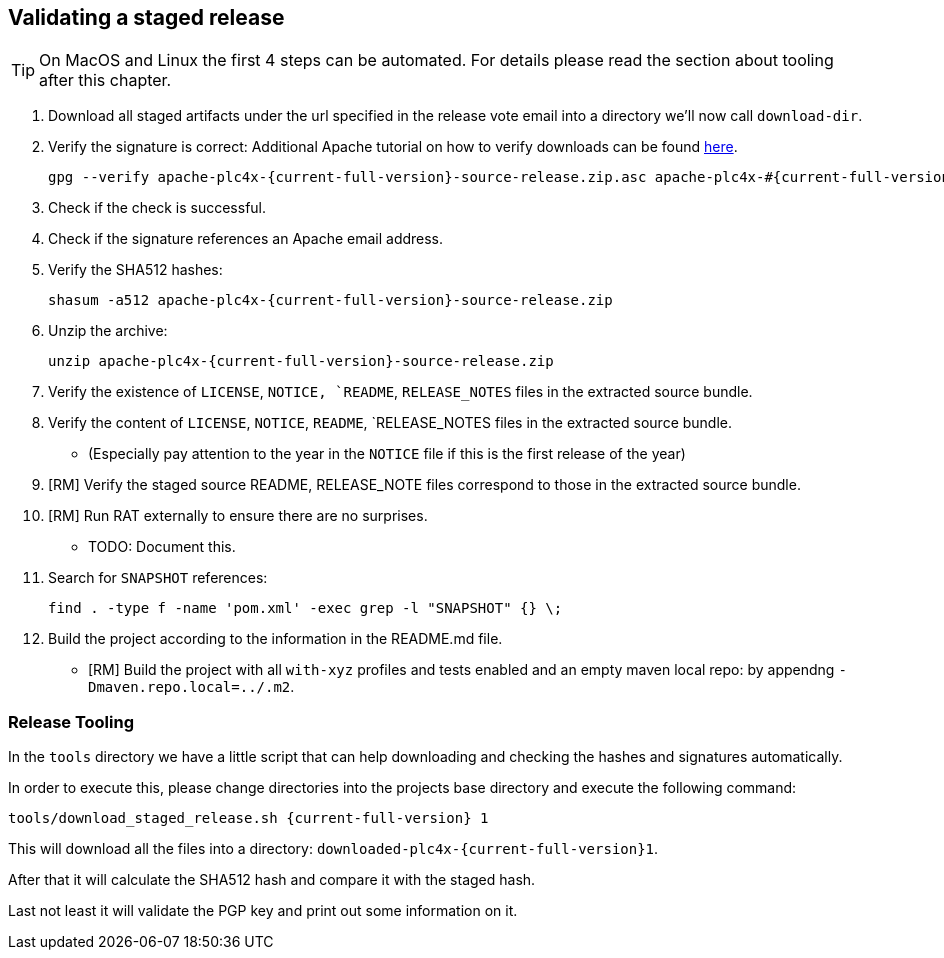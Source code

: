 //
//  Licensed to the Apache Software Foundation (ASF) under one or more
//  contributor license agreements.  See the NOTICE file distributed with
//  this work for additional information regarding copyright ownership.
//  The ASF licenses this file to You under the Apache License, Version 2.0
//  (the "License"); you may not use this file except in compliance with
//  the License.  You may obtain a copy of the License at
//
//      http://www.apache.org/licenses/LICENSE-2.0
//
//  Unless required by applicable law or agreed to in writing, software
//  distributed under the License is distributed on an "AS IS" BASIS,
//  WITHOUT WARRANTIES OR CONDITIONS OF ANY KIND, either express or implied.
//  See the License for the specific language governing permissions and
//  limitations under the License.
//
:imagesdir: ../images/
:icons: font

== Validating a staged release

TIP: On MacOS and Linux the first 4 steps can be automated. For details please read the section about tooling after this chapter.

1. Download all staged artifacts under the url specified in the release vote email into a directory we'll now call `download-dir`.
2. Verify the signature is correct:
Additional Apache tutorial on how to verify downloads can be found http://www.apache.org/info/verification.html[here].
+
[subs="attributes"]
----
gpg --verify apache-plc4x-{current-full-version}-source-release.zip.asc apache-plc4x-#{current-full-version}-source-release.zip
----
+
3. Check if the check is successful.
4. Check if the signature references an Apache email address.
5. Verify the SHA512 hashes:
+
[subs="attributes"]
----
shasum -a512 apache-plc4x-{current-full-version}-source-release.zip
----
+
6. Unzip the archive:
+
[subs="attributes"]
----
unzip apache-plc4x-{current-full-version}-source-release.zip
----
+
7. Verify the existence of `LICENSE`, `NOTICE, `README`, `RELEASE_NOTES` files in the extracted source bundle.
8. Verify the content of `LICENSE`, `NOTICE`, `README`, `RELEASE_NOTES files in the extracted source bundle.
** (Especially pay attention to the year in the `NOTICE` file if this is the first release of the year)
9. [RM] Verify the staged source README, RELEASE_NOTE files correspond to those in the extracted source bundle.
10. [RM] Run RAT externally to ensure there are no surprises.
** TODO: Document this.
11. Search for `SNAPSHOT` references:
+
[subs="attributes"]
----
find . -type f -name 'pom.xml' -exec grep -l "SNAPSHOT" {} \;
----
+
12. Build the project according to the information in the README.md file.
** [RM] Build the project with all `with-xyz` profiles and tests enabled and an empty maven local repo: by appendng `-Dmaven.repo.local=../.m2`.

=== Release Tooling

In the `tools` directory we have a little script that can help downloading and checking the hashes and signatures automatically.

In order to execute this, please change directories into the projects base directory and execute the following command:

[subs="attributes"]
----
tools/download_staged_release.sh {current-full-version} 1
----

This will download all the files into a directory: `downloaded-plc4x-{current-full-version}1`.

After that it will calculate the SHA512 hash and compare it with the staged hash.

Last not least it will validate the PGP key and print out some information on it.
